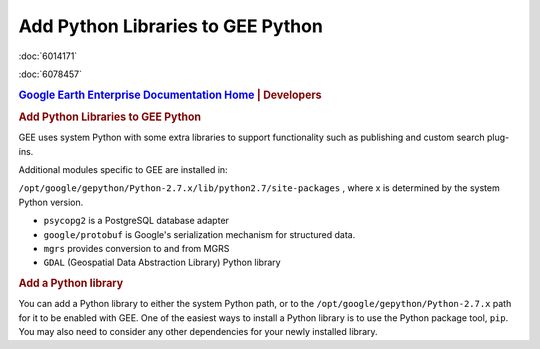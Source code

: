 ==================================
Add Python Libraries to GEE Python
==================================

.. container::

   .. container:: sidebar1

      :doc:`6014171`

      :doc:`6078457`

   .. container:: content

      |Google logo|

      .. rubric:: `Google Earth Enterprise Documentation
         Home <../index.html>`__ \| Developers
         :name: google-earth-enterprise-documentation-home-developers

      .. rubric:: Add Python Libraries to GEE Python

      GEE uses system Python with some extra libraries to support
      functionality such as publishing and custom search plug-ins.

      Additional modules specific to GEE are installed in:

      ``/opt/google/gepython/Python-2.7.x/lib/python2.7/site-packages``
      , where x is determined by the system Python version.

      -  ``psycopg2`` is a PostgreSQL database adapter
      -  ``google/protobuf`` is Google's serialization mechanism for
         structured data.
      -  ``mgrs`` provides conversion to and from MGRS
      -  ``GDAL`` (Geospatial Data Abstraction Library) Python library

      .. rubric:: Add a Python library

      You can add a Python library to either the system Python path, or
      to the ``/opt/google/gepython/Python-2.7.x`` path for it to be
      enabled with GEE. One of the easiest ways to install a Python
      library is to use the Python package tool, ``pip``. You may also
      need to consider any other dependencies for your newly installed
      library.

.. |Google logo| image:: ../art/common/googlelogo_color_260x88dp.png
   :width: 130px
   :height: 44px
